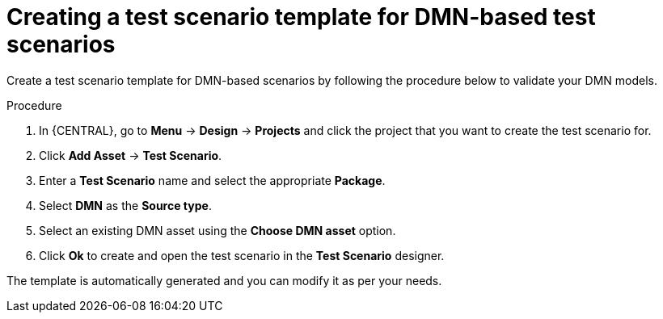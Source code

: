 [id='test-designer-create-test-template-dmn-based-proc']
= Creating a test scenario template for DMN-based test scenarios

Create a test scenario template for DMN-based scenarios by following the procedure below to validate your DMN models.

.Procedure
. In {CENTRAL}, go to *Menu* -> *Design* -> *Projects* and click the project that you want to create the test scenario for.
. Click *Add Asset* -> *Test Scenario*.
. Enter a *Test Scenario* name and select the appropriate *Package*.
. Select *DMN* as the *Source type*.
. Select an existing DMN asset using the *Choose DMN asset* option.
. Click *Ok* to create and open the test scenario in the *Test Scenario* designer.

The template is automatically generated and you can modify it as per your needs.
